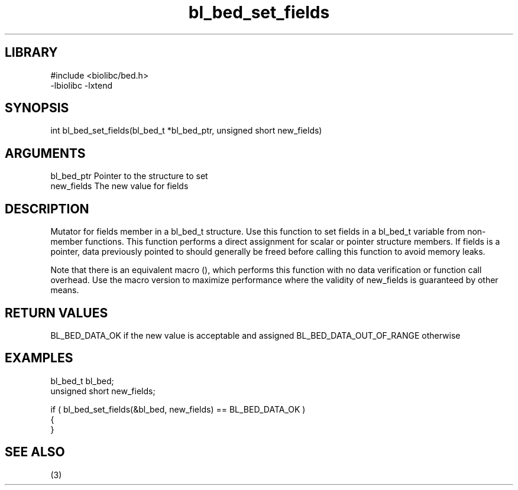 \" Generated by c2man from bl_bed_set_fields.c
.TH bl_bed_set_fields 3

.SH LIBRARY
\" Indicate #includes, library name, -L and -l flags
.nf
.na
#include <biolibc/bed.h>
-lbiolibc -lxtend
.ad
.fi

\" Convention:
\" Underline anything that is typed verbatim - commands, etc.
.SH SYNOPSIS
.PP
int     bl_bed_set_fields(bl_bed_t *bl_bed_ptr, unsigned short new_fields)

.SH ARGUMENTS
.nf
.na
bl_bed_ptr      Pointer to the structure to set
new_fields      The new value for fields
.ad
.fi

.SH DESCRIPTION

Mutator for fields member in a bl_bed_t structure.
Use this function to set fields in a bl_bed_t variable
from non-member functions.  This function performs a direct
assignment for scalar or pointer structure members.  If
fields is a pointer, data previously pointed to should
generally be freed before calling this function to avoid memory
leaks.

Note that there is an equivalent macro (), which performs
this function with no data verification or function call overhead.
Use the macro version to maximize performance where the validity
of new_fields is guaranteed by other means.

.SH RETURN VALUES

BL_BED_DATA_OK if the new value is acceptable and assigned
BL_BED_DATA_OUT_OF_RANGE otherwise

.SH EXAMPLES
.nf
.na

bl_bed_t        bl_bed;
unsigned short  new_fields;

if ( bl_bed_set_fields(&bl_bed, new_fields) == BL_BED_DATA_OK )
{
}
.ad
.fi

.SH SEE ALSO

(3)

